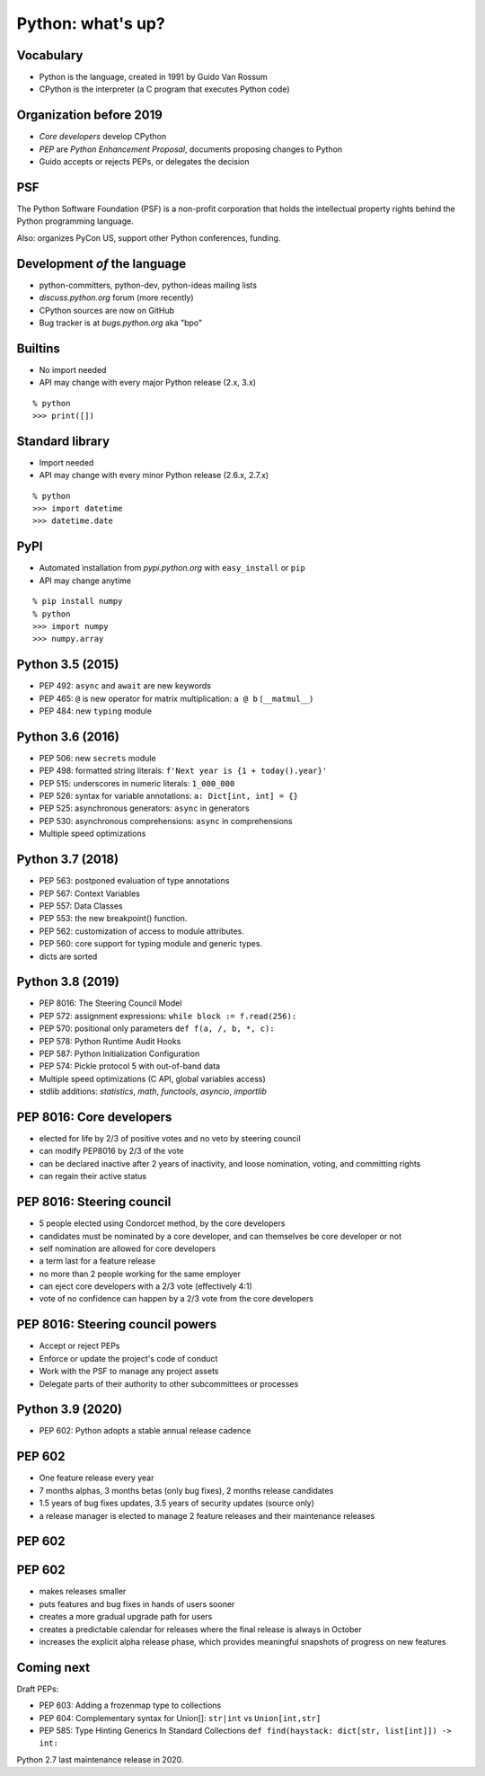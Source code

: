 
==================
Python: what's up?
==================

----------
Vocabulary
----------

+ Python is the language, created in 1991 by Guido Van Rossum
+ CPython is the interpreter (a C program that executes Python code)

------------------------
Organization before 2019
------------------------

+ *Core developers* develop CPython
+ *PEP* are *Python Enhancement Proposal*, documents proposing changes to Python
+ Guido accepts or rejects PEPs, or delegates the decision

---
PSF
---

The Python Software Foundation (PSF) is a non-profit corporation that holds the intellectual property rights behind the Python programming language.

Also: organizes PyCon US, support other Python conferences, funding.

-----------------------------
Development *of* the language
-----------------------------

+ python-committers, python-dev, python-ideas mailing lists
+ *discuss.python.org* forum (more recently)
+ CPython sources are now on GitHub
+ Bug tracker is at *bugs.python.org* aka "bpo"

--------
Builtins
--------

+ No import needed
+ API may change with every major Python release (2.x, 3.x)

::

    % python
    >>> print([])

----------------
Standard library
----------------

+ Import needed
+ API may change with every minor Python release (2.6.x, 2.7.x)

::

    % python
    >>> import datetime
    >>> datetime.date

----
PyPI
----

+ Automated installation from *pypi.python.org* with ``easy_install`` or ``pip``
+ API may change anytime

::

    % pip install numpy
    % python
    >>> import numpy
    >>> numpy.array

-----------------
Python 3.5 (2015)
-----------------

+ PEP 492: ``async`` and ``await`` are new keywords
+ PEP 465: ``@`` is new operator for matrix multiplication: ``a @ b`` (``__matmul__``)
+ PEP 484: new ``typing`` module


-----------------
Python 3.6 (2016)
-----------------

+ PEP 506: new ``secrets`` module
+ PEP 498: formatted string literals: ``f'Next year is {1 + today().year}'``
+ PEP 515: underscores in numeric literals: ``1_000_000``
+ PEP 526: syntax for variable annotations: ``a: Dict[int, int] = {}``
+ PEP 525: asynchronous generators: ``async`` in generators
+ PEP 530: asynchronous comprehensions: ``async`` in comprehensions
+ Multiple speed optimizations

-----------------
Python 3.7 (2018)
-----------------

+ PEP 563: postponed evaluation of type annotations
+ PEP 567: Context Variables
+ PEP 557: Data Classes
+ PEP 553: the new breakpoint() function.
+ PEP 562: customization of access to module attributes.
+ PEP 560: core support for typing module and generic types.
+ dicts are sorted

-----------------
Python 3.8 (2019)
-----------------

+ PEP 8016: The Steering Council Model
+ PEP 572: assignment expressions: ``while block := f.read(256):``
+ PEP 570: positional only parameters ``def f(a, /, b, *, c):``
+ PEP 578: Python Runtime Audit Hooks
+ PEP 587: Python Initialization Configuration
+ PEP 574: Pickle protocol 5 with out-of-band data
+ Multiple speed optimizations (C API, global variables access)
+ stdlib additions: `statistics`, `math`, `functools`, `asyncio`, `importlib`

-------------------------
PEP 8016: Core developers
-------------------------

+ elected for life by 2/3 of positive votes and no veto by steering council
+ can modify PEP8016 by 2/3 of the vote
+ can be declared inactive after 2 years of inactivity, and loose nomination, voting, and committing rights
+ can regain their active status

--------------------------
PEP 8016: Steering council
--------------------------

+ 5 people elected using Condorcet method, by the core developers
+ candidates must be nominated by a core developer, and can themselves be core developer or not
+ self nomination are allowed for core developers
+ a term last for a feature release
+ no more than 2 people working for the same employer
+ can eject core developers with a 2/3 vote (effectively 4:1)
+ vote of no confidence can happen by a 2/3 vote from the core developers

---------------------------------
PEP 8016: Steering council powers
---------------------------------

+ Accept or reject PEPs
+ Enforce or update the project's code of conduct
+ Work with the PSF to manage any project assets
+ Delegate parts of their authority to other subcommittees or processes

-----------------
Python 3.9 (2020)
-----------------

+ PEP 602: Python adopts a stable annual release cadence

-------
PEP 602
-------

+ One feature release every year
+ 7 months alphas, 3 months betas (only bug fixes), 2 months release candidates
+ 1.5 years of bug fixes updates, 3.5 years of security updates (source only)
+ a release manager is elected to manage 2 feature releases and their maintenance releases

-------
PEP 602
-------

.. image:: pep_602.png
   :scale: 90 %
   :align: center

-------
PEP 602
-------

+ makes releases smaller
+ puts features and bug fixes in hands of users sooner
+ creates a more gradual upgrade path for users
+ creates a predictable calendar for releases where the final release is always in October
+ increases the explicit alpha release phase, which provides meaningful snapshots of progress on new features

-----------
Coming next
-----------

Draft PEPs:

+ PEP 603: Adding a frozenmap type to collections
+ PEP 604: Complementary syntax for Union[]: ``str|int`` vs ``Union[int,str]``
+ PEP 585: Type Hinting Generics In Standard Collections ``def find(haystack: dict[str, list[int]]) -> int:``

Python 2.7 last maintenance release in 2020.
